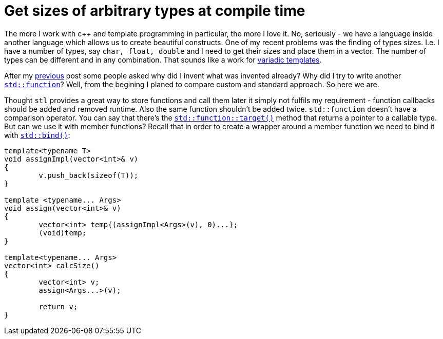= Get sizes of arbitrary types at compile time
:hp-tags: c++

The more I work with c++ and template programming in particular, the more I love it. No, seriously - we have a language inside another language which allows us to create beautiful constructs. One of my recent problems was the finding of types sizes. I.e. I have a number of types, say `char, float, double` and I need to get their sizes and place them in a vector. The number of types can be different and in any combination. That sounds like a work for http://en.cppreference.com/w/cpp/language/parameter_pack[variadic templates].

After my https://nikitablack.github.io/2016/04/12/Generic-C-delegates.html[previous] post some people asked why did I invent what was invented already? Why did I try to write another http://en.cppreference.com/w/cpp/utility/functional/function[`std::function`]? Well, from the begining I planed to compare custom and standard approach. So here we are.

Thought `stl` provides a great way to store functions and call them later it simply not fulfils my requirement - function callbacks should be added and removed runtime. Also the same function shouldn't be added twice. `std::function` doesn't have a comparison operator. You can say that there's the http://en.cppreference.com/w/cpp/utility/functional/function/target[`std::function::target()`] method that returns a pointer to a callable type. But can we use it with member functions? Recall that in order to create a wrapper around a member function we need to bind it with http://en.cppreference.com/w/cpp/utility/functional/bind[`std::bind()`]:


[source,cpp]
----
template<typename T>
void assignImpl(vector<int>& v)
{
	v.push_back(sizeof(T));
}

template <typename... Args>
void assign(vector<int>& v)
{
	vector<int> temp{(assignImpl<Args>(v), 0)...};
	(void)temp;
}

template<typename... Args>
vector<int> calcSize()
{
	vector<int> v;
	assign<Args...>(v);

	return v;
}
----